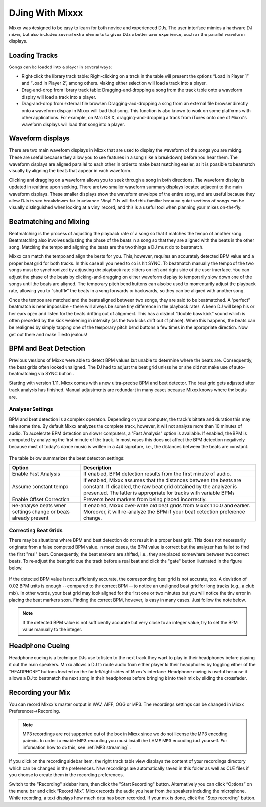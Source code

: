 DJing With Mixxx
****************

Mixxx was designed to be easy to learn for both novice and experienced DJs. The
user interface mimics a hardware DJ mixer, but also includes several extra
elements to gives DJs a better user experience, such as the parallel waveform
displays.

Loading Tracks
==============

Songs can be loaded into a player in several ways:

* Right-click the library track table: Right-clicking on a track in the table
  will present the options “Load in Player 1” and “Load in Player 2”, among
  others. Making either selection will load a track into a player.
* Drag-and-drop from library track table: Dragging-and-dropping a song from the
  track table onto a waveform display will load a track into a player.
* Drag-and-drop from external file browser: Dragging-and-dropping a song from an
  external file browser directly onto a waveform display in Mixxx will load that
  song. This function is also known to work on some platforms with other
  applications. For example, on Mac OS X, dragging-and-dropping a track from iTunes
  onto one of Mixxx's waveform displays will load that song into a player.

Waveform displays
=================

There are two main waveform displays in Mixxx that are used to display the
waveform of the songs you are mixing. These are useful because they allow you to
see features in a song (like a breakdown) before you hear them. The waveform
displays are aligned parallel to each other in order to make beat matching
easier, as it is possible to beatmatch visually by aligning the beats that
appear in each waveform.

Clicking and dragging on a waveform allows you to seek through a song in both
directions. The waveform display is updated in realtime upon seeking. There are
two smaller waveform summary displays located adjacent to the main waveform
displays. These smaller displays show the waveform envelope of the entire song,
and are useful because they allow DJs to see breakdowns far in advance. Vinyl
DJs will find this familiar because quiet sections of songs can be visually
distinguished when looking at a vinyl record, and this is a useful tool when
planning your mixes on-the-fly.

Beatmatching and Mixing
=======================

Beatmatching is the process of adjusting the playback rate of a song so that it
matches the tempo of another song. Beatmatching also involves adjusting the
phase of the beats in a song so that they are aligned with the beats in the
other song. Matching the tempo and aligning the beats are the two things a DJ
must do to beatmatch.

Mixxx can match the tempo and align the beats for you. This, however, requires
an accurately detected BPM value and a proper beat grid for both tracks. In this 
case all you need to do is hit SYNC. To beatmatch manually the tempo of the two songs 
must be synchronized by adjusting the playback rate sliders on left and right side 
of the user interface. You can adjust the phase of the beats by 
clicking-and-dragging on either waveform display to temporarily
slow down one of the songs until the beats are aligned. The temporary pitch bend
buttons can also be used to momentarily adjust the playback rate, allowing you
to “shuffle” the beats in a song forwards or backwards, so they can be aligned
with another song. 

Once the tempos are matched and the beats aligned between two songs, they are
said to be beatmatched. A “perfect” beatmatch is near impossible - there will
always be some tiny difference in the playback rates. A keen DJ will keep his or
her ears open and listen for the beats drifting out of alignment. This has a
distinct “double bass kick” sound which is often preceded by the kick weakening
in intensity (as the two kicks drift out of phase). When this happens, the beats
can be realigned by simply tapping one of the temporary pitch bend buttons a few
times in the appropriate direction. Now get out there and make Tiesto jealous!

BPM and Beat Detection
======================

Previous versions of Mixxx were able to detect BPM values but unable to determine
where the beats are. Consequently, the beat grids often looked unaligned. 
The DJ had to adjust the beat grid unless he or she did not make use of auto-beatmatching 
via SYNC button .   

Starting with version 1.11, Mixxx comes with a new ultra-precise BPM and beat detector.
The beat grid gets adjusted after track analysis has finished. Manual 
adjustments are redundant in many cases because Mixxx knows where the beats are.

Analyser Settings
-------------------

BPM and beat detection is a complex operation. Depending on your computer, the track's bitrate and duration
this may take some time. By default Mixxx analyzes the complete track, however, it will not analyze more than
10 minutes of audio. To accelerate BPM detection on slower computers, a "Fast Analysis" option is available. 
If enabled, the BPM is computed by analyzing the first minute of the track. In most 
cases this does not affect the BPM detection negatively because most of today's dance music is written
in a 4/4 signature, i.e., the distances between the beats are constant. 
 
.. figure:: ../_static/Mixxx-1.11-Preferences-Beatdetection.png
   :align: center
   :width: 100%
   :figwidth: 100%
   :alt: Mixxx preferences - BPM settings
   :figclass: pretty-figures

The table below summarizes the beat detection settings:

+----------------------------------------+-------------------------------------------------------+
| Option                                 | Description                                           |
+========================================+=======================================================+
| Enable Fast Analysis                   | If enabled, BPM detection results from the first      |
|                                        | minute of audio.                                      |
+----------------------------------------+-------------------------------------------------------+
| Assume constant tempo                  | If enabled, Mixxx assumes that the distances between  |
|                                        | the beats are constant. If disabled, the raw beat grid| 
|                                        | obtained by the analyzer is presented. The latter is  | 
|                                        | appropriate for tracks with variable BPMs             |   
+----------------------------------------+-------------------------------------------------------+
| Enable Offset Correction               | Prevents beat markers from being placed incorrectly.  |
+----------------------------------------+-------------------------------------------------------+
| Re-analyse beats when settings         | If enabled, Mixxx over-write old beat grids from      |
| change or beats already present        | Mixxx 1.10.0 and earlier. Moreover, it will re-analyze|
|                                        | the BPM if your beat detection preference change.     |
|                                        |                                                       |
+----------------------------------------+-------------------------------------------------------+

Correcting Beat Grids
---------------------

There may be situations where BPM and beat detection do not result in a proper beat grid. This
does not necessarily originate from a false computed BPM value. In most cases, the BPM value 
is correct but the analyzer has failed to find the first "real" beat. Consequently, the beat markers 
are shifted, i.e., they are placed somewhere between two correct beats. To re-adjust the beat grid
cue the track before a real beat and click the "gate" button illustrated in the figure below.

.. figure:: ../_static/correcting_beat_grid.png
   :align: center
   :width: 70%
   :figwidth: 100%
   :alt: Mixxx preferences - Correcting beat grids
   :figclass: pretty-figures

If the detected BPM value is not sufficiently accurate, the corresponding beat grid is not accurate, too. A deviation of
0.02 BPM units is enough -- compared to the correct BPM --  to notice an unaligned beat grid for long tracks (e.g., a club mix).
In other words, your beat grid may look aligned for the first one or two minutes but you will notice the tiny error in placing
the beat markers soon. Finding the correct BPM, however, is easy in many cases. Just follow the note below.

.. note:: If the detected BPM value is not sufficiently accurate but very close to an integer value,
          try to set the BPM value manually to the integer. 

Headphone Cueing
================

Headphone cueing is a technique DJs use to listen to the next track they want to
play in their headphones before playing it out the main speakers. Mixxx allows a
DJ to route audio from either player to their headphones by toggling either of
the “HEADPHONE” buttons located on the far left/right sides of Mixxx's
interface. Headphone cueing is useful because it allows a DJ to beatmatch the
next song in their headphones before bringing it into their mix by sliding the
crossfader.

Recording your Mix
==================

You can record Mixxx's master output in WAV, AIFF, OGG or MP3.
The recordings settings can be changed in Mixxx Preferences->Recording.

.. figure:: ../_static/Mixxx-1.11-Preferences-Recording.png
   :align: center
   :width: 100%
   :figwidth: 100%
   :alt: Mixxx preferences - Setting up recordings
   :figclass: pretty-figures

.. note:: MP3 recordings are not supported out of the box in Mixxx since we do not
          license the MP3 encoding patents. In order to enable MP3 recording you must
          install the LAME MP3 encoding tool yourself.
          For information how to do this, see :ref:`MP3 streaming` .

.. figure:: ../_static/Mixxx-1.10-Library-Recordings.png
   :align: center
   :width: 100%
   :figwidth: 100%
   :alt: Mixxx library - Recordings view
   :figclass: pretty-figures

If you click on the recording sidebar item, the right track table view displays the content
of your recordings directory which can be changed in the preferences. New recordings are automatically 
saved in this folder as well as CUE files if you choose to create them in the recording preferences.

Switch to the "Recording" sidebar item, then click the "Start Recording" button. Alternatively
you can click “Options” on the menu bar and click “Record Mix”. Mixxx records the audio you hear
from the speakers including the microphone. While recording, a text displays how much data
has been recorded. If your mix is done, click the "Stop recording" button.
